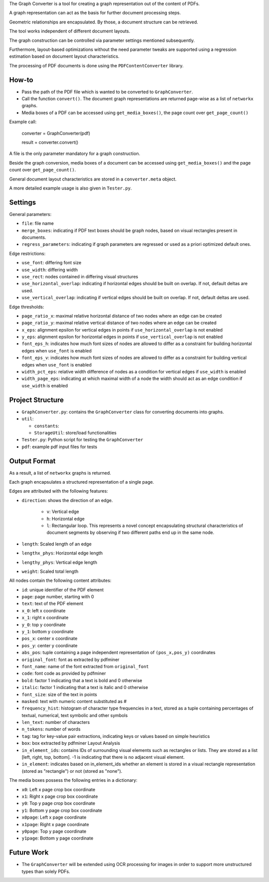 
The Graph Converter is a tool for creating a graph representation out of the content of PDFs.

A graph representation can act as the basis for further document processing steps.

Geometric relationships are encapsulated. By those, a document structure can be retrieved.

The tool works independent of different document layouts.

The graph construction can be controlled via parameter settings mentioned subsequently.

Furthermore, layout-based optimizations without the need parameter tweaks are supported using a regression estimation based on document layout characteristics.

The processing of PDF documents is done using the ``PDFContentConverter`` library.

How-to
========

* Pass the path of the PDF file which is wanted to be converted to ``GraphConverter``.

* Call the function ``convert()``. The document graph representations are returned page-wise as a list of ``networkx`` graphs.

* Media boxes of a PDF can be accessed using ``get_media_boxes()``, the page count over ``get_page_count()``

Example call: 

	converter = GraphConverter(pdf)

	result = converter.convert()

A file is the only parameter mandatory for a graph construction.

Beside the graph conversion, media boxes of a document can be accessed using ``get_media_boxes()`` and the page count over ``get_page_count()``.

General document layout characteristics are stored in a ``converter.meta`` object.

A more detailed example usage is also given in ``Tester.py``.

Settings
==========

General parameters:

* ``file``: file name

* ``merge_boxes``: indicating if PDF text boxes should be graph nodes, based on visual rectangles present in documents.

* ``regress_parameters``: indicating if graph parameters are regressed or used as a priori optimized default ones.

Edge restrictions:

* ``use_font``: differing font size

* ``use_width``: differing width

* ``use_rect``: nodes contained in differing visual structures

* ``use_horizontal_overlap``: indicating if horizontal edges should be built on overlap. If not, default deltas are used.

* ``use_vertical_overlap``: indicating if vertical edges should be built on overlap. If not, default deltas are used.

Edge thresholds:

* ``page_ratio_x``: maximal relative horizontal distance of two nodes where an edge can be created

* ``page_ratio_y``: maximal relative vertical distance of two nodes where an edge can be created

* ``x_eps``: alignment epsilon for vertical edges in points if ``use_horizontal_overlap`` is not enabled

* ``y_eps``: alignment epsilon for horizontal edges in points if ``use_vertical_overlap`` is not enabled

* ``font_eps_h``: indicates how much font sizes of nodes are allowed to differ as a constraint for building horizontal edges when ``use_font`` is enabled

* ``font_eps_v``: indicates how much font sizes of nodes are allowed to differ as a constraint for building vertical edges when ``use_font`` is enabled

* ``width_pct_eps``: relative width difference of nodes as a condition for vertical edges if ``use_width`` is enabled

* ``width_page_eps``: indicating at which maximal width of a node the width should act as an edge condition if ``use_width`` is enabled

Project Structure
===================

* ``GraphConverter.py``: contains the ``GraphConverter`` class for converting documents into graphs.

* ``util``:

  * ``constants``: 

  * ``StorageUtil``: store/load functionalities
* ``Tester.py``: Python script for testing the ``GraphConverter``

* ``pdf``: example pdf input files for tests

Output Format
===============

As a result, a list of ``networkx`` graphs is returned.

Each graph encapsulates a structured representation of a single page.

Edges are attributed with the following features:

* ``direction``: shows the direction of an edge.

    * ``v``: Vertical edge

    * ``h``: Horizontal edge

    * ``l``: Rectangular loop. This represents a novel concept encapsulating structural characteristics of document segments by observing if two different paths end up in the same node.

* ``length``: Scaled length of an edge

* ``lengthx_phys``: Horizontal edge length

* ``lengthy_phys``: Vertical edge length

* ``weight``: Scaled total length

All nodes contain the following content attributes:

* ``id``: unique identifier of the PDF element

* ``page``: page number, starting with 0

* ``text``: text of the PDF element

* ``x_0``: left x coordinate

* ``x_1``: right x coordinate

* ``y_0``: top y coordinate

* ``y_1``: bottom y coordinate

* ``pos_x``: center x coordinate

* ``pos_y``: center y coordinate

* ``abs_pos``: tuple containing a page independent representation of ``(pos_x,pos_y)`` coordinates

* ``original_font``: font as extracted by pdfminer

* ``font_name``: name of the font extracted from ``original_font``

* ``code``: font code as provided by pdfminer

* ``bold``: factor 1 indicating that a text is bold and 0 otherwise

* ``italic``: factor 1 indicating that a text is italic and 0 otherwise

* ``font_size``: size of the text in points

* ``masked``: text with numeric content substituted as #

* ``frequency_hist``: histogram of character type frequencies in a text, stored as a tuple containing percentages of textual, numerical, text symbolic and other symbols

* ``len_text``: number of characters

* ``n_tokens``: number of words

* ``tag``: tag for key-value pair extractions, indicating keys or values based on simple heuristics

* ``box``: box extracted by pdfminer Layout Analysis

* ``in_element_ids``: contains IDs of surrounding visual elements such as rectangles or lists. They are stored as a list [left, right, top, bottom]. -1 is indicating that there is no adjacent visual element.

* ``in_element``: indicates based on in_element_ids whether an element is stored in a visual rectangle representation (stored as "rectangle") or not (stored as "none").

The media boxes possess the following entries in a dictionary:

* ``x0``: Left x page crop box coordinate

* ``x1``: Right x page crop box coordinate

* ``y0``: Top y page crop box coordinate

* ``y1``: Bottom y page crop box coordinate

* ``x0page``: Left x page coordinate

* ``x1page``: Right x page coordinate

* ``y0page``: Top y page coordinate

* ``y1page``: Bottom y page coordinate


Future Work
=============

* The ``GraphConverter`` will be extended using OCR processing for images in order to support more unstructured types than solely PDFs.

